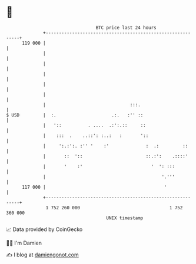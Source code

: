 * 👋

#+begin_example
                                     BTC price last 24 hours                    
                 +------------------------------------------------------------+ 
         119 000 |                                                            | 
                 |                                                            | 
                 |                                                            | 
                 |                                                            | 
                 |                                                            | 
                 |                                                            | 
                 |                                :::.                        | 
   $ USD         |  :.                     .:.   :'' ::                       | 
                 |   '::          . ....  .:':.::     ::                      | 
                 |    :::  .    ..::': :..:   :       '::                     | 
                 |     ':.:':. :'' '    :'              :  .:         ::      | 
                 |       ::  '::                        ::.:':    .::::'      | 
                 |       '    :'                          '  ': :::           | 
                 |                                            '.'''           | 
         117 000 |                                             '              | 
                 +------------------------------------------------------------+ 
                  1 752 260 000                                  1 752 360 000  
                                         UNIX timestamp                         
#+end_example
📈 Data provided by CoinGecko

🧑‍💻 I'm Damien

✍️ I blog at [[https://www.damiengonot.com][damiengonot.com]]
